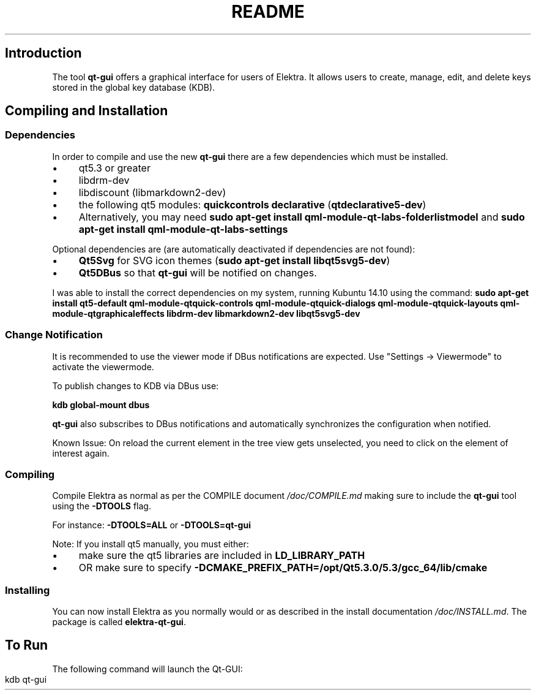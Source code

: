 .\" generated with Ronn-NG/v0.10.1
.\" http://github.com/apjanke/ronn-ng/tree/0.10.1.pre1
.TH "README" "" "June 2021" ""
.SH "Introduction"
The tool \fBqt\-gui\fR offers a graphical interface for users of Elektra\. It allows users to create, manage, edit, and delete keys stored in the global key database (KDB)\.
.SH "Compiling and Installation"
.SS "Dependencies"
In order to compile and use the new \fBqt\-gui\fR there are a few dependencies which must be installed\.
.IP "\(bu" 4
qt5\.3 or greater
.IP "\(bu" 4
libdrm\-dev
.IP "\(bu" 4
libdiscount (libmarkdown2\-dev)
.IP "\(bu" 4
the following qt5 modules: \fBquickcontrols\fR \fBdeclarative\fR (\fBqtdeclarative5\-dev\fR)
.IP "\(bu" 4
Alternatively, you may need \fBsudo apt\-get install qml\-module\-qt\-labs\-folderlistmodel\fR and \fBsudo apt\-get install qml\-module\-qt\-labs\-settings\fR
.IP "" 0
.P
Optional dependencies are (are automatically deactivated if dependencies are not found):
.IP "\(bu" 4
\fBQt5Svg\fR for SVG icon themes (\fBsudo apt\-get install libqt5svg5\-dev\fR)
.IP "\(bu" 4
\fBQt5DBus\fR so that \fBqt\-gui\fR will be notified on changes\.
.IP "" 0
.P
I was able to install the correct dependencies on my system, running Kubuntu 14\.10 using the command: \fBsudo apt\-get install qt5\-default qml\-module\-qtquick\-controls qml\-module\-qtquick\-dialogs qml\-module\-qtquick\-layouts qml\-module\-qtgraphicaleffects libdrm\-dev libmarkdown2\-dev libqt5svg5\-dev\fR
.SS "Change Notification"
It is recommended to use the viewer mode if DBus notifications are expected\. Use "Settings \-> Viewermode" to activate the viewermode\.
.P
To publish changes to KDB via DBus use:
.P
\fBkdb global\-mount dbus\fR
.P
\fBqt\-gui\fR also subscribes to DBus notifications and automatically synchronizes the configuration when notified\.
.P
Known Issue: On reload the current element in the tree view gets unselected, you need to click on the element of interest again\.
.SS "Compiling"
Compile Elektra as normal as per the COMPILE document \fI/doc/COMPILE\.md\fR making sure to include the \fBqt\-gui\fR tool using the \fB\-DTOOLS\fR flag\.
.P
For instance: \fB\-DTOOLS=ALL\fR or \fB\-DTOOLS=qt\-gui\fR
.P
Note: If you install qt5 manually, you must either:
.IP "\(bu" 4
make sure the qt5 libraries are included in \fBLD_LIBRARY_PATH\fR
.IP "\(bu" 4
OR make sure to specify \fB\-DCMAKE_PREFIX_PATH=/opt/Qt5\.3\.0/5\.3/gcc_64/lib/cmake\fR
.IP "" 0
.SS "Installing"
You can now install Elektra as you normally would or as described in the install documentation \fI/doc/INSTALL\.md\fR\. The package is called \fBelektra\-qt\-gui\fR\.
.SH "To Run"
The following command will launch the Qt\-GUI:
.IP "" 4
.nf
kdb qt\-gui
.fi
.IP "" 0

